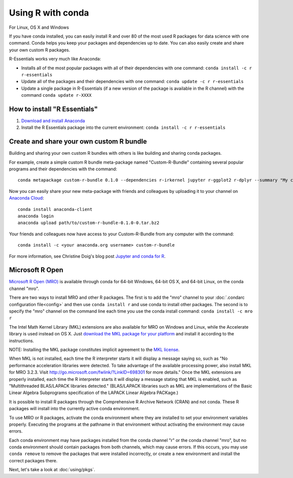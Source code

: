 ==================
Using R with conda
==================

For Linux, OS X and Windows

If you have conda installed, you can easily install R and over 80 of the most used R packages for data science with one command. Conda helps you keep your packages and dependencies up to date. You can also easily create and share your own custom R packages.

R-Essentials works very much like Anaconda:

* Installs all of the most popular packages with all of their dependencies with one command: ``conda install -c r r-essentials``
* Update all of the packages and their dependencies with one command: ``conda update -c r r-essentials``
* Update a single package in R-Essentials (if a new version of  the package is available in the R channel) with the command ``conda update r-XXXX``

How to install "R Essentials"
=============================

1. `Download and install Anaconda <https://www.continuum.io/downloads>`_
2. Install the R Essentials package into the current environment: ``conda install -c r r-essentials``

Create and share your own custom R bundle
=========================================

Building and sharing your own custom R bundles with others is like building and sharing conda packages.

For example, create a simple custom R bundle meta-package named "Custom-R-Bundle" containing several popular programs and their dependencies with the command::

  conda metapackage custom-r-bundle 0.1.0 --dependencies r-irkernel jupyter r-ggplot2 r-dplyr --summary "My custom R bundle"

Now you can easily share your new meta-package with friends and colleagues by uploading it to your channel on `Anaconda Cloud <https://anaconda.org>`_::

  conda install anaconda-client
  anaconda login
  anaconda upload path/to/custom-r-bundle-0.1.0-0.tar.bz2

Your friends and colleagues now have access to your Custom-R-Bundle from any computer with the command::

  conda install -c <your anaconda.org username> custom-r-bundle

For more information, see Christine Doig's blog post `Jupyter and conda for R <https://www.continuum.io/blog/developer/jupyter-and-conda-r>`_.

Microsoft R Open
================

`Microsoft R Open (MRO) <https://mran.revolutionanalytics.com/download/mro-for-mrs/>`_ is available through conda for 64-bit Windows, 64-bit OS X, and 64-bit Linux, on the conda channel "mro".

There are two ways to install MRO and other R packages. The first is to add the "mro" channel to your :doc:`.condarc configuration file<config>` and then use ``conda install r`` and use conda to install other packages. The second is to specify the "mro" channel on the command line each time you use the conda install command: ``conda install -c mro r``

The Intel Math Kernel Library (MKL) extensions are also available for MRO on Windows and Linux, while the Accelerate library is used instead on OS X. Just `download the MKL package for your platform <https://mran.revolutionanalytics.com/download/>`_ and install it according to the instructions.

NOTE: Installing the MKL package constitutes implicit agreement to the `MKL license <https://mran.revolutionanalytics.com/assets/text/mkl-eula.txt>`_.

When MKL is not installed, each time the R interpreter starts it will display a message saying so, such as "No performance acceleration libraries were detected. To take advantage of the available processing power, also install MKL for MRO 3.2.3. Visit http://go.microsoft.com/fwlink/?LinkID=698301 for more details." Once the MKL extensions are properly installed, each time the R interpreter starts it will display a message stating that MKL is enabled, such as "Multithreaded BLAS/LAPACK libraries detected." (BLAS/LAPACK libraries such as MKL are implementations of the Basic Linear Algebra Subprograms specification of the LAPACK Linear Algebra PACKage.)

It is possible to install R packages through the Comprehensive R Archive Network (CRAN) and not conda. These R packages will install into the currently active conda environment.

To use MRO or R packages, activate the conda environment where they are installed to set your environment variables properly. Executing the programs at the pathname in that environment without activating the environment may cause errors.

Each conda environment may have packages installed from the conda channel "r" or the conda channel "mro", but no conda environment should contain packages from both channels, which may cause errors. If this occurs, you may use ``conda remove`` to remove the packages that were installed incorrectly, or create a new environment and install the correct packages there.


Next, let's take a look at :doc:`using/pkgs`.
